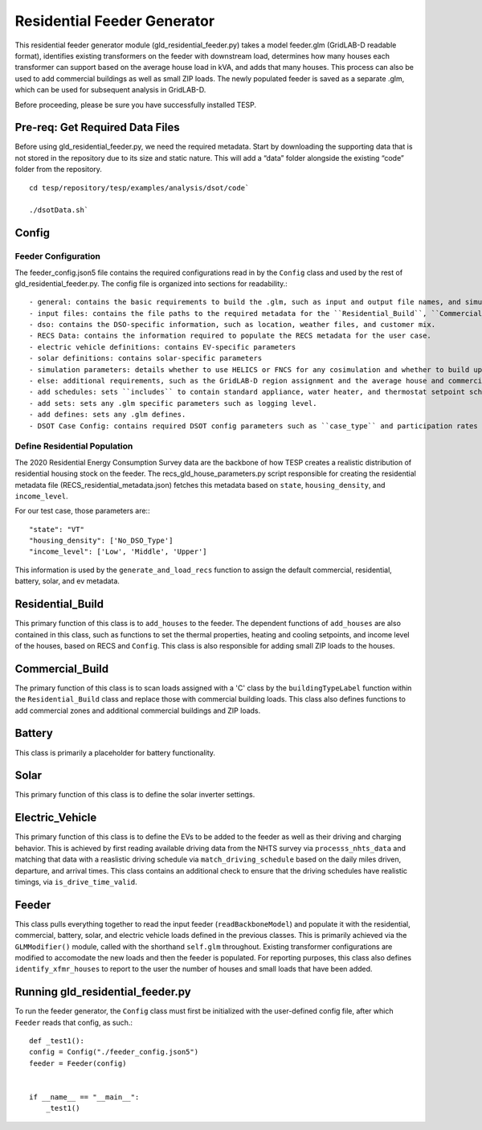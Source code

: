 ============================
Residential Feeder Generator 
============================

This residential feeder generator module (gld_residential_feeder.py) takes a model feeder.glm (GridLAB-D readable format), identifies existing transformers on the feeder with downstream load, determines how many houses each transformer can support based on the average house load in kVA, and adds that many houses. This process can also be used to add commercial buildings as well as small ZIP loads. The newly populated feeder is saved as a separate .glm, which can be used for subsequent analysis in GridLAB-D.

Before proceeding, please be sure you have successfully installed TESP.

Pre-req: Get Required Data Files
~~~~~~~~~~~~~~~~~~~~~~~~~~~~~~~~~

Before using gld_residential_feeder.py, we need the required metadata. Start by downloading the supporting data that is not stored in the repository due to its size and static nature. This will add a “data” folder alongside the existing “code” folder from the repository. ::

    cd tesp/repository/tesp/examples/analysis/dsot/code`

    ./dsotData.sh`

Config
~~~~~~

Feeder Configuration
--------------------

The feeder_config.json5 file contains the required configurations read in by the ``Config`` class and used by the rest of gld_residential_feeder.py. The config file is organized into sections for readability.::

- general: contains the basic requirements to build the .glm, such as input and output file names, and simulation time information. Much of this information is used by the ``preamble`` function to add the required .glm modules.
- input files: contains the file paths to the required metadata for the ``Residential_Build``, ``Commercial_Build``, ``Battery``, ``Electric_Vehicle``, and ``Solar`` classes. 
- dso: contains the DSO-specific information, such as location, weather files, and customer mix.
- RECS Data: contains the information required to populate the RECS metadata for the user case.
- electric vehicle definitions: contains EV-specific parameters
- solar definitions: contains solar-specific parameters
- simulation parameters: details whether to use HELICS or FNCS for any cosimulation and whether to build upon an existing taxonomy feeder instead of a user-defined ``in_file_glm`` defined in 'general'.
- else: additional requirements, such as the GridLAB-D region assignment and the average house and commercial load size.
- add schedules: sets ``includes`` to contain standard appliance, water heater, and thermostat setpoint schedules.
- add sets: sets any .glm specific parameters such as logging level.
- add defines: sets any .glm defines.
- DSOT Case Config: contains required DSOT config parameters such as ``case_type`` and participation rates of individual DERs.


Define Residential Population
-----------------------------

The 2020 Residential Energy Consumption Survey data are the backbone of how TESP creates a realistic distribution of residential housing stock on the feeder. The recs_gld_house_parameters.py script responsible for creating the residential metadata file (RECS_residential_metadata.json) fetches this metadata based on ``state``, ``housing_density``, and ``income_level``.

For our test case, those parameters are:::

    "state": "VT"
    "housing_density": ['No_DSO_Type']
    "income_level": ['Low', 'Middle', 'Upper']

This information is used by the ``generate_and_load_recs`` function to assign the default commercial, residential, battery, solar, and ev metadata.

Residential_Build
~~~~~~~~~~~~~~~~~

This primary function of this class is to ``add_houses`` to the feeder. The dependent functions of ``add_houses`` are also contained in this class, such as functions to set the thermal properties, heating and cooling setpoints, and income level of the houses, based on RECS and ``Config``. This class is also responsible for adding small ZIP loads to the houses. 


Commercial_Build
~~~~~~~~~~~~~~~~

The primary function of this class is to scan loads assigned with a 'C' class by the ``buildingTypeLabel`` function within the ``Residential_Build`` class and replace those with commercial building loads. This class also defines functions to add commercial zones and additional commercial buildings and ZIP loads.

Battery
~~~~~~~

This class is primarily a placeholder for battery functionality.

Solar
~~~~~

This primary function of this class is to define the solar inverter settings.

Electric_Vehicle
~~~~~~~~~~~~~~~~

This primary function of this class is to define the EVs to be added to the feeder as well as their driving and charging behavior. This is achieved by first reading available driving data from the NHTS survey via ``processs_nhts_data`` and matching that data with a reaslistic driving schedule via ``match_driving_schedule`` based on the daily miles driven, departure, and arrival times. This class contains an additional check to ensure that the driving schedules have realistic timings, via ``is_drive_time_valid``.

Feeder
~~~~~~

This class pulls everything together to read the input feeder (``readBackboneModel``) and populate it with the residential, commercial, battery, solar, and electric vehicle loads defined in the previous classes. This is primarily achieved via the ``GLMModifier()`` module, called with the shorthand ``self.glm`` throughout. Existing transformer configurations are modified to accomodate the new loads and then the feeder is populated. For reporting purposes, this class also defines ``identify_xfmr_houses`` to report to the user the number of houses and small loads that have been added. 


Running gld_residential_feeder.py
~~~~~~~~~~~~~~~~~~~~~~~~~~~~~~~~~

To run the feeder generator, the ``Config`` class must first be initialized with the user-defined config file, after which ``Feeder`` reads that config, as such.::

    def _test1():
    config = Config("./feeder_config.json5")
    feeder = Feeder(config)   


    if __name__ == "__main__":
        _test1()

